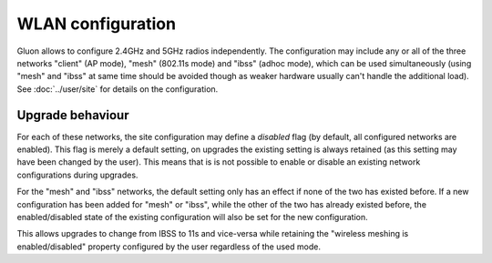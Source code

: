 WLAN configuration
==================

Gluon allows to configure 2.4GHz and 5GHz radios independently. The configuration
may include any or all of the three networks "client" (AP mode), "mesh" (802.11s
mode) and "ibss" (adhoc mode), which can be used simultaneously (using "mesh" and
"ibss" at same time should be avoided though as weaker hardware usually can't handle the additional
load). See :doc:`../user/site` for details on the configuration.

Upgrade behaviour
-----------------

For each of these networks, the site configuration may define a `disabled` flag (by
default, all configured networks are enabled). This flag is merely a default setting,
on upgrades the existing setting is always retained (as this setting may have been changed
by the user). This means that is is not possible to enable or disable an existing network
configurations during upgrades.

For the "mesh" and "ibss" networks, the default setting only has an effect if none
of the two has existed before. If a new configuration has been added for "mesh" or "ibss",
while the other of the two has already existed before, the enabled/disabled state of the
existing configuration will also be set for the new configuration.

This allows upgrades to change from IBSS to 11s and vice-versa while retaining the
"wireless meshing is enabled/disabled" property configured by the user regardless
of the used mode.
